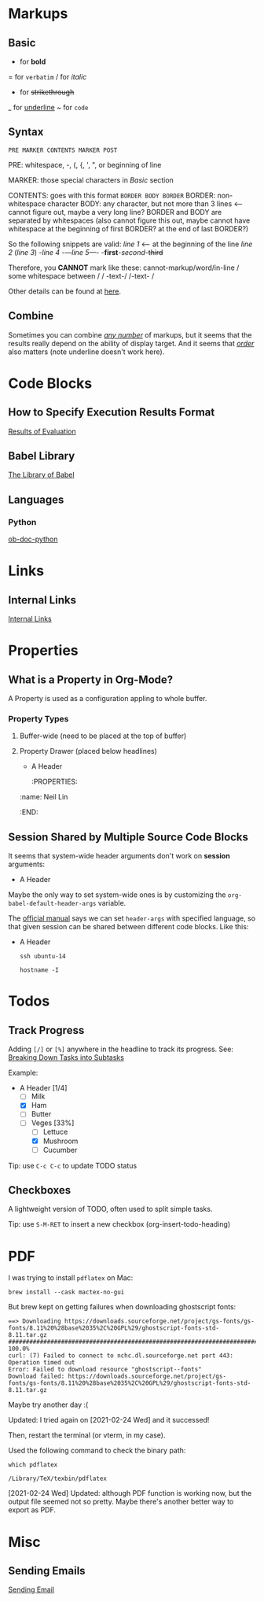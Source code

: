 * Markups

** Basic

   * for *bold*
   = for =verbatim=
   / for /italic/
   + for +strikethrough+
   _ for _underline_
   ~ for ~code~

** Syntax

   =PRE MARKER CONTENTS MARKER POST=

   PRE: whitespace, -, (, {, ', ", or beginning of line

   MARKER: those special characters in [[Basic]] section

   CONTENTS: goes with this format =BORDER BODY BORDER=
       BORDER: non-whitespace character
       BODY: any character,
             but not more than 3 lines <-- cannot figure out,
	                                   maybe a very long line?
       BORDER and BODY are separated by whitespaces
           (also cannot figure this out,
	    maybe cannot have whitespace at the beginning of first BORDER?
	    at the end of last BORDER?)

   So the following snippets are valid:
/line 1/ <-- at the beginning of the line
       /line  2/
       (/line 3/)
       -/line 4/
       -/---line 5---/-
       -*first*-/second/-+third+

   Therefore, you *CANNOT* mark like these:
       cannot-markup/word/in-line
       / some whitespace between /
       / -text-/
       /-text- /

   Other details can be found at [[https://orgmode.org/worg/dev/org-syntax.html#Emphasis_Markers][here]].

** Combine

   Sometimes you can combine _/any number/_ of markups, but it seems that the
   results really depend on the ability of display target. And it seems that
   /_order_/ also matters (note underline doesn't work here).

* Code Blocks

** How to Specify Execution Results Format

   [[https://orgmode.org/manual/Results-of-Evaluation.html][Results of Evaluation]]

** Babel Library

   [[https://orgmode.org/worg/library-of-babel.html][The Library of Babel]]

** Languages

*** Python

    [[https://orgmode.org/worg/org-contrib/babel/languages/ob-doc-python.html][ob-doc-python]]

* Links

** Internal Links

   [[https://orgmode.org/manual/Internal-Links.html][Internal Links]]

* Properties

** What is a Property in Org-Mode?

   A Property is used as a configuration appling to whole buffer.

*** Property Types

    1. Buffer-wide (need to be placed at the top of buffer)
       #+PROPERTY: title Org Learning Path
       #+PROPERTY: name  Neil
       #+PROPERTY: name+ Lin  <-- append to previous /name/

    2. Property Drawer (placed below headlines)
       * A Header
         :PROPERTIES:
	 :name:  Neil Lin
         :END:

** Session Shared by Multiple Source Code Blocks

   It seems that system-wide header arguments don't work on *session*
   arguments:

   * A Header
     :PROPERTIES:
     :header-args:shell: :session *u14*
     :END:

   Maybe the only way to set system-wide ones is by customizing the
   =org-babel-default-header-args= variable.

   The [[https://orgmode.org/manual/Using-Header-Arguments.html][official manual]] says we can set =header-args= with specified
   language, so that given session can be shared between different
   code blocks. Like this:

   * A Header
     :PROPERTIES:
     :header-args:shell: :session *session-name*
     :END:

     #+begin_src shell
     ssh ubuntu-14
     #+end_src

     #+begin_src shell
     hostname -I
     #+end_src

* Todos

** Track Progress

   Adding =[/]= or =[%]= anywhere in the headline to track its progress.
   See: [[https://orgmode.org/manual/Breaking-Down-Tasks.html#Breaking-Down-Tasks][Breaking Down Tasks into Subtasks]]

   Example:

   * A Header [1/4]
     - [ ] Milk
     - [X] Ham
     - [ ] Butter
     - [-] Veges [33%]
       - [ ] Lettuce
       - [X] Mushroom
       - [ ] Cucumber

   Tip: use ~C-c C-c~ to update TODO status

** Checkboxes

   A lightweight version of TODO, often used to split simple tasks.

   Tip: use ~S-M-RET~ to insert a new checkbox (org-insert-todo-heading)

* PDF

  I was trying to install =pdflatex= on Mac:

  #+begin_src shell :results silent
  brew install --cask mactex-no-gui
  #+end_src

  But brew kept on getting failures when downloading ghostscript fonts:

  #+begin_example
  ==> Downloading https://downloads.sourceforge.net/project/gs-fonts/gs-fonts/8.11%20%28base%2035%2C%20GPL%29/ghostscript-fonts-std-8.11.tar.gz
  ######################################################################## 100.0%
  curl: (7) Failed to connect to nchc.dl.sourceforge.net port 443: Operation timed out
  Error: Failed to download resource "ghostscript--fonts"
  Download failed: https://downloads.sourceforge.net/project/gs-fonts/gs-fonts/8.11%20%28base%2035%2C%20GPL%29/ghostscript-fonts-std-8.11.tar.gz
  #+end_example

  Maybe try another day :(

  Updated: I tried again on [2021-02-24 Wed] and it successed!

  Then, restart the terminal (or vterm, in my case).

  Used the following command to check the binary path:

  #+begin_src shell
  which pdflatex
  #+end_src

  #+RESULTS:
  : /Library/TeX/texbin/pdflatex

  [2021-02-24 Wed] Updated: although PDF function is working now,
  but the output file seemed not so pretty. Maybe there's another
  better way to export as PDF.

* Misc

** Sending Emails

   [[https://github.com/howardabrams/dot-files/blob/master/emacs-mail.org#sending-email][Sending Email]]
